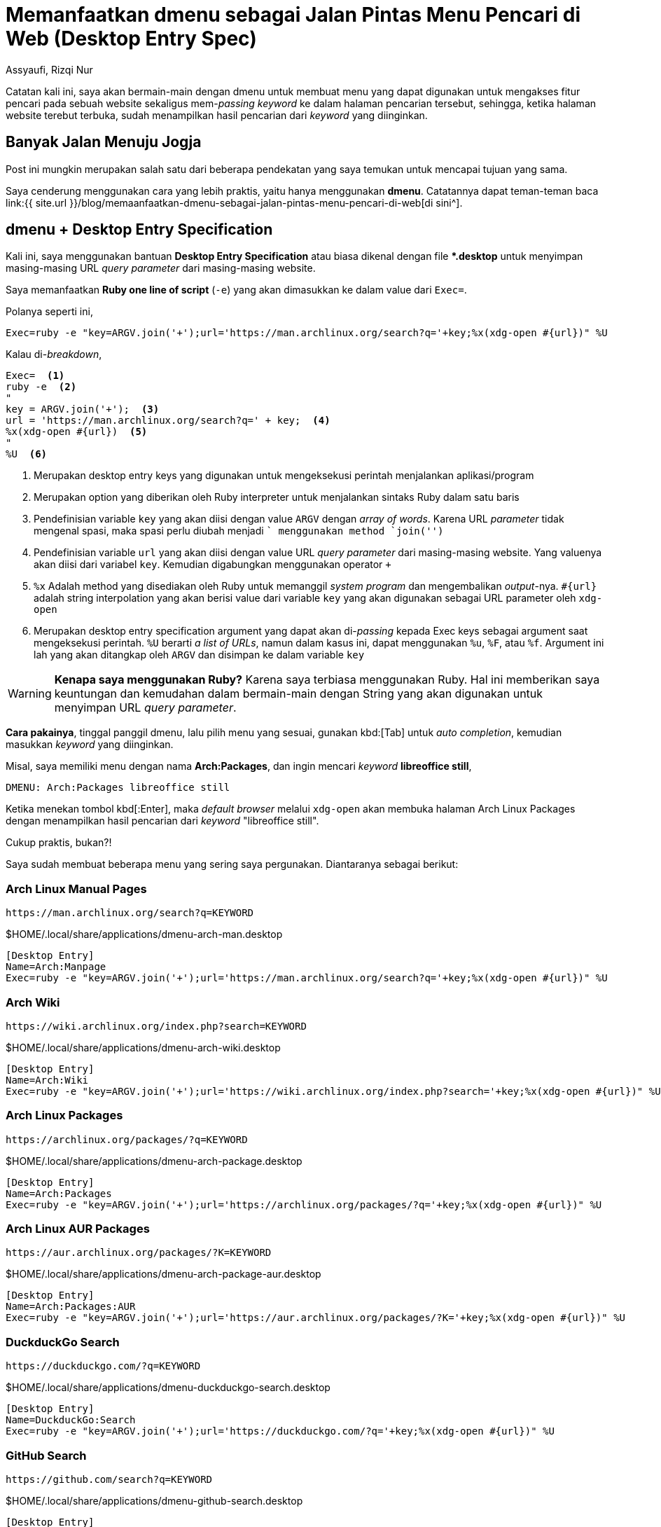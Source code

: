 = Memanfaatkan dmenu sebagai Jalan Pintas Menu Pencari di Web (Desktop Entry Spec)
Assyaufi, Rizqi Nur
:page-email: bandithijo@gmail.com
:page-navtitle: Memanfaatkan dmenu sebagai Jalan Pintas Menu Pencari di Web (Desktop Entry Spec)
:page-excerpt: Masing-masing web memiliki URL query parameter sendiri-sendiri untuk dapat mengakses fitur pencarian mereka. Kali ini, saya akan memanfaatkan dmenu bersama dengan desktop entry specification untuk membangun menu praktis pencarian pada masing-masing website.
:page-permalink: /blog/:title
:page-categories: blog
:page-tags: [dmenu]
:page-liquid:
:page-published: true

Catatan kali ini, saya akan bermain-main dengan dmenu untuk membuat menu yang dapat digunakan untuk mengakses fitur pencari pada sebuah website sekaligus mem-_passing_ _keyword_ ke dalam halaman pencarian tersebut, sehingga, ketika halaman website terebut terbuka, sudah menampilkan hasil pencarian dari _keyword_ yang diinginkan.

== Banyak Jalan Menuju Jogja

Post ini mungkin merupakan salah satu dari beberapa pendekatan yang saya temukan untuk mencapai tujuan yang sama.

Saya cenderung menggunakan cara yang lebih praktis, yaitu hanya menggunakan *dmenu*. Catatannya dapat teman-teman baca link:{{ site.url }}/blog/memaanfaatkan-dmenu-sebagai-jalan-pintas-menu-pencari-di-web[di sini^].

== dmenu + Desktop Entry Specification

Kali ini, saya menggunakan bantuan *Desktop Entry Specification* atau biasa dikenal dengan file *pass:[*].desktop* untuk menyimpan masing-masing URL _query parameter_ dari masing-masing website.

Saya memanfaatkan *Ruby one line of script* (`-e`) yang akan dimasukkan ke dalam value dari `Exec=`.

Polanya seperti ini,

[source,conf,linenums]
----
Exec=ruby -e "key=ARGV.join('+');url='https://man.archlinux.org/search?q='+key;%x(xdg-open #{url})" %U
----

Kalau di-_breakdown_,

[source,conf,linenums]
----
Exec=  <1>
ruby -e  <2>
"
key = ARGV.join('+');  <3>
url = 'https://man.archlinux.org/search?q=' + key;  <4>
%x(xdg-open #{url})  <5>
"
%U  <6>
----

<1> Merupakan desktop entry keys yang digunakan untuk mengeksekusi perintah menjalankan aplikasi/program
<2> Merupakan option yang diberikan oleh Ruby interpreter untuk menjalankan sintaks Ruby dalam satu baris
<3> Pendefinisian variable `key` yang akan diisi dengan value `ARGV` dengan _array of words_. Karena URL _parameter_ tidak mengenal spasi, maka spasi perlu diubah menjadi `+` menggunakan method `join('+')`
<4> Pendefinisian variable `url` yang akan diisi dengan value URL _query parameter_ dari masing-masing website. Yang valuenya akan diisi dari variabel `key`. Kemudian digabungkan menggunakan operator `+`
<5> `%x` Adalah method yang disediakan oleh Ruby untuk memanggil _system program_ dan mengembalikan _output_-nya. `#{url}` adalah string interpolation yang akan berisi value dari variable `key` yang akan digunakan sebagai URL parameter oleh `xdg-open`
<6> Merupakan desktop entry specification argument yang dapat akan di-_passing_ kepada Exec keys sebagai argument saat mengeksekusi perintah. `%U` berarti _a list of URLs_, namun dalam kasus ini, dapat menggunakan `%u`, `%F`, atau `%f`. Argument ini lah yang akan ditangkap oleh `ARGV` dan disimpan ke dalam variable `key`

[WARNING]
====
*Kenapa saya menggunakan Ruby?*
Karena saya terbiasa menggunakan Ruby. Hal ini memberikan saya keuntungan dan kemudahan dalam bermain-main dengan String yang akan digunakan untuk menyimpan URL _query parameter_.
====

*Cara pakainya*, tinggal panggil dmenu, lalu pilih menu yang sesuai, gunakan kbd:[Tab] untuk _auto completion_, kemudian masukkan _keyword_ yang diinginkan.

Misal, saya memiliki menu dengan nama *Arch:Packages*, dan ingin mencari _keyword_ *libreoffice still*,

----
DMENU: Arch:Packages libreoffice still
----

Ketika menekan tombol kbd[:Enter], maka _default browser_ melalui `xdg-open` akan membuka halaman Arch Linux Packages dengan menampilkan hasil pencarian dari _keyword_ "libreoffice still".

Cukup praktis, bukan?!

Saya sudah membuat beberapa menu yang sering saya pergunakan. Diantaranya sebagai berikut:

=== Arch Linux Manual Pages

----
https://man.archlinux.org/search?q=KEYWORD
----

.$HOME/.local/share/applications/dmenu-arch-man.desktop
[source,conf,linenums]
----
[Desktop Entry]
Name=Arch:Manpage
Exec=ruby -e "key=ARGV.join('+');url='https://man.archlinux.org/search?q='+key;%x(xdg-open #{url})" %U
----

=== Arch Wiki

----
https://wiki.archlinux.org/index.php?search=KEYWORD
----

.$HOME/.local/share/applications/dmenu-arch-wiki.desktop
[source,conf,linenums]
----
[Desktop Entry]
Name=Arch:Wiki
Exec=ruby -e "key=ARGV.join('+');url='https://wiki.archlinux.org/index.php?search='+key;%x(xdg-open #{url})" %U
----

=== Arch Linux Packages

----
https://archlinux.org/packages/?q=KEYWORD
----

.$HOME/.local/share/applications/dmenu-arch-package.desktop
[source,conf,linenums]
----
[Desktop Entry]
Name=Arch:Packages
Exec=ruby -e "key=ARGV.join('+');url='https://archlinux.org/packages/?q='+key;%x(xdg-open #{url})" %U
----

=== Arch Linux AUR Packages

----
https://aur.archlinux.org/packages/?K=KEYWORD
----

.$HOME/.local/share/applications/dmenu-arch-package-aur.desktop
[source,conf,linenums]
----
[Desktop Entry]
Name=Arch:Packages:AUR
Exec=ruby -e "key=ARGV.join('+');url='https://aur.archlinux.org/packages/?K='+key;%x(xdg-open #{url})" %U
----

=== DuckduckGo Search

----
https://duckduckgo.com/?q=KEYWORD
----

.$HOME/.local/share/applications/dmenu-duckduckgo-search.desktop
[source,conf,linenums]
----
[Desktop Entry]
Name=DuckduckGo:Search
Exec=ruby -e "key=ARGV.join('+');url='https://duckduckgo.com/?q='+key;%x(xdg-open #{url})" %U
----

=== GitHub Search

----
https://github.com/search?q=KEYWORD
----

.$HOME/.local/share/applications/dmenu-github-search.desktop
[source,conf,linenums]
----
[Desktop Entry]
Name=GitHub:Search
Exec=ruby -e "key=ARGV.join('+');url='https://github.com/search?q='+key;%x(xdg-open #{url})" %U
----

=== Google Search (DuckduckGo Shebang)

----
https://duckduckgo.com/?q=!g+KEYWORD
----

.$HOME/.local/share/applications/dmenu-google-search.desktop
[source,conf,linenums]
----
[Desktop Entry]
Name=Google:Search
Exec=ruby -e "key=ARGV.join('+');url='https://duckduckgo.com/?q=!g+'+key;%x(xdg-open #{url})" %U
----

=== Google Image Search (DuckduckGo Shebang)

----
https://duckduckgo.com/?q=!gi+KEYWORD
----

.$HOME/.local/share/applications/dmenu-google-search-image.desktop
[source,conf,linenums]
----
[Desktop Entry]
Name=Google:Search:Image
Exec=ruby -e "key=ARGV.join('+');url='https://duckduckgo.com/?q=!gi+'+key;%x(xdg-open #{url})" %U
----

=== Google Translate

----
https://translate.google.com/?sl=auto\&tl=id\&text=KEYWORD
----

Source language `sl=auto`: Auto
Translate language `tl=id`: Indonesia

.$HOME/.local/share/applications/dmenu-google-translate.desktop
[source,conf,linenums]
----
[Desktop Entry]
Name=Google:Translate
Exec=ruby -e "key=ARGV.join('+');url='https://translate.google.com/?sl=auto\&tl=id\&text='+key;%x(xdg-open #{url})" %U
----

=== RubyGems.org

----
https://rubygems.org/gems/KEYWORD
----

.$HOME/.local/share/applications/dmenu-rubygems.desktop
[source,conf,linenums]
----
[Desktop Entry]
Name=Ruby:Gems
Exec=ruby -e "gem=ARGV.join('+');url='https://rubygems.org/gems/'+gem;%x(xdg-open #{url})" %U
----

=== Ruby-Toolbox.com

----
https://www.ruby-toolbox.com/search?q=KEYWORD
----

.$HOME/.local/share/applications/dmenu-toolbox.desktop
[source,conf,linenums]
----
[Desktop Entry]
Name=Ruby:Toolbox
Exec=ruby -e "gem=ARGV.join('+');url='https://www.ruby-toolbox.com/search?q='+gem;%x(xdg-open #{url})" %U
----

== Pesan Penulis

Sepertinya, segini dulu yang dapat saya tuliskan.

Selanjutnya, saya serahkan kepada imajinasi dan kreatifitas teman-teman. Hehe.

Mudah-mudahan dapat bermanfaat.

Terima kasih.

(\^_^)

== Referensi

. link:https://specifications.freedesktop.org/desktop-entry-spec/desktop-entry-spec-latest.html[https://specifications.freedesktop.org/desktop-entry-spec/desktop-entry-spec-latest.html^]
Diakses tanggal: 2021/07/29
